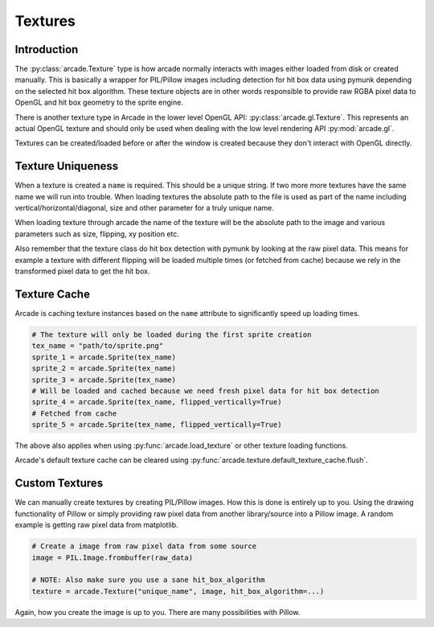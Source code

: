
Textures
========

Introduction
------------

The :py:class:`arcade.Texture` type is how arcade normally interacts with
images either loaded from disk or created manually. This is basically a
wrapper for PIL/Pillow images including detection for hit box data
using pymunk depending on the selected hit box algorithm. These texture
objects are in other words responsible to provide raw RGBA pixel
data to OpenGL and hit box geometry to the sprite engine.

There is another texture type in Arcade in the lower level
OpenGL API: :py:class:`arcade.gl.Texture`. This represents an
actual OpenGL texture and should only be used when dealing
with the low level rendering API :py:mod:`arcade.gl`.

Textures can be created/loaded before or after the window is created
because they don't interact with OpenGL directly.

Texture Uniqueness
------------------

When a texture is created a ``name`` is required. This should be a unique
string. If two more more textures have the same name we will run into
trouble. When loading textures the absolute path to the file is used
as part of the name including vertical/horizontal/diagonal, size and
other parameter for a truly unique name.

When loading texture through arcade the name of the texture will be
the absolute path to the image and various parameters such as size,
flipping, xy position etc.

Also remember that the texture class do hit box detection with pymunk
by looking at the raw pixel data. This means for example a texture with
different flipping will be loaded multiple times (or fetched from cache)
because we rely in the transformed pixel data to get the hit box.

Texture Cache
-------------

Arcade is caching texture instances based on the ``name`` attribute
to significantly speed up loading times.

.. code:: python

    # The texture will only be loaded during the first sprite creation
    tex_name = "path/to/sprite.png"
    sprite_1 = arcade.Sprite(tex_name)
    sprite_2 = arcade.Sprite(tex_name)
    sprite_3 = arcade.Sprite(tex_name)
    # Will be loaded and cached because we need fresh pixel data for hit box detection
    sprite_4 = arcade.Sprite(tex_name, flipped_vertically=True)
    # Fetched from cache
    sprite_5 = arcade.Sprite(tex_name, flipped_vertically=True)

The above also applies when using :py:func:`arcade.load_texture` or other
texture loading functions.

Arcade's default texture cache can be cleared using :py:func:`arcade.texture.default_texture_cache.flush`.

Custom Textures
---------------

We can manually create textures by creating PIL/Pillow images. How this is done
is entirely up to you. Using the drawing functionality of Pillow or simply
providing raw pixel data from another library/source into a Pillow image.
A random example is getting raw pixel data from matplotlib.

.. code:: python

    # Create a image from raw pixel data from some source
    image = PIL.Image.frombuffer(raw_data)

    # NOTE: Also make sure you use a sane hit_box_algorithm
    texture = arcade.Texture("unique_name", image, hit_box_algorithm=...)

Again, how you create the image is up to you. There are many possibilities
with Pillow.
